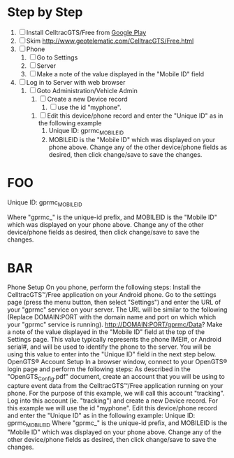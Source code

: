 * Step by Step
  1. [ ] Install CelltracGTS/Free from [[https://play.google.com/store/apps/details?id=org.opengts.client.android.cgtsfre&hl=en][Google Play]]
  2. [ ] Skim http://www.geotelematic.com/CelltracGTS/Free.html
  3. [ ] Phone
     1. [ ] Go to Settings
     2. [ ] Server
     3. [ ] Make a note of the value displayed in the "Mobile ID" field
  4. [ ] Log in to Server with web browser
     5. [ ] Goto Administration/Vehicle Admin
        1. [ ] Create a new Device record
           1. [ ] use the id "myphone".
	   2. [ ] Edit this device/phone record and enter the "Unique ID" as in the following example
              1. Unique ID:  gprmc_MOBILEID
              2. MOBILEID is the "Mobile ID" which was displayed on your phone above. Change any of the other device/phone fields as desired, then click change/save to save the changes.    

	
     

* FOO

Unique ID:  gprmc_MOBILEID 


Where "gprmc_" is the unique-id prefix, and MOBILEID is the "Mobile ID" which was displayed on your phone above. Change any of the other device/phone fields as desired, then click change/save to save the changes.    



* BAR
Phone Setup
On you phone, perform the following steps:
Install the CelltracGTS™/Free application on your Android phone.
Go to the settings page (press the menu button, then select "Settings") and enter the URL of your "gprmc" service on your server. The URL will be similar to the following (Replace DOMAIN:PORT with the domain name and port on which which your "gprmc" service is running).
http://DOMAIN:PORT/gprmc/Data?
Make a note of the value displayed in the "Mobile ID" field at the top of the Settings page. This value typically represents the phone IMEI#, or Android serial#, and will be used to identify the phone to the server. You will be using this value to enter into the "Unique ID" field in the next step below.
OpenGTS® Account Setup
In a browser window, connect to your OpenGTS® login page and perform the following steps:
As described in the "OpenGTS_Config.pdf" document, create an account that you will be using to capture event data from the CelltracGTS™/Free application running on your phone. For the purpose of this example, we will call this account "tracking".
Log into this account (ie. "tracking") and create a new Device record. For this example we will use the id "myphone". Edit this device/phone record and enter the "Unique ID" as in the following example:
Unique ID:  gprmc_MOBILEID 
Where "gprmc_" is the unique-id prefix, and MOBILEID is the "Mobile ID" which was displayed on your phone above. Change any of the other device/phone fields as desired, then click change/save to save the changes.    
